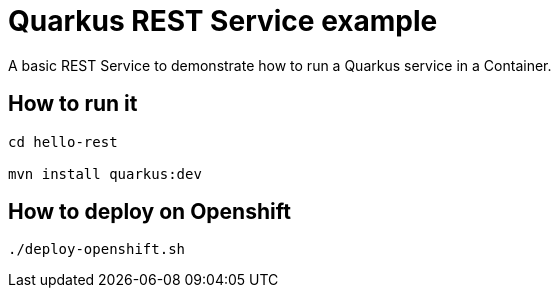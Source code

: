 = Quarkus REST Service example

A basic REST Service to demonstrate how to run a Quarkus service in a Container.

== How to run it

[source,shell]
----
cd hello-rest

mvn install quarkus:dev  
----

== How to deploy on Openshift

[source,shell]
----
./deploy-openshift.sh

----

